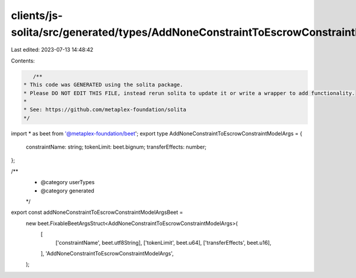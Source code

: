 clients/js-solita/src/generated/types/AddNoneConstraintToEscrowConstraintModelArgs.ts
=====================================================================================

Last edited: 2023-07-13 14:48:42

Contents:

.. code-block:: ts

    /**
 * This code was GENERATED using the solita package.
 * Please DO NOT EDIT THIS FILE, instead rerun solita to update it or write a wrapper to add functionality.
 *
 * See: https://github.com/metaplex-foundation/solita
 */

import * as beet from '@metaplex-foundation/beet';
export type AddNoneConstraintToEscrowConstraintModelArgs = {
  constraintName: string;
  tokenLimit: beet.bignum;
  transferEffects: number;
};

/**
 * @category userTypes
 * @category generated
 */
export const addNoneConstraintToEscrowConstraintModelArgsBeet =
  new beet.FixableBeetArgsStruct<AddNoneConstraintToEscrowConstraintModelArgs>(
    [
      ['constraintName', beet.utf8String],
      ['tokenLimit', beet.u64],
      ['transferEffects', beet.u16],
    ],
    'AddNoneConstraintToEscrowConstraintModelArgs',
  );


